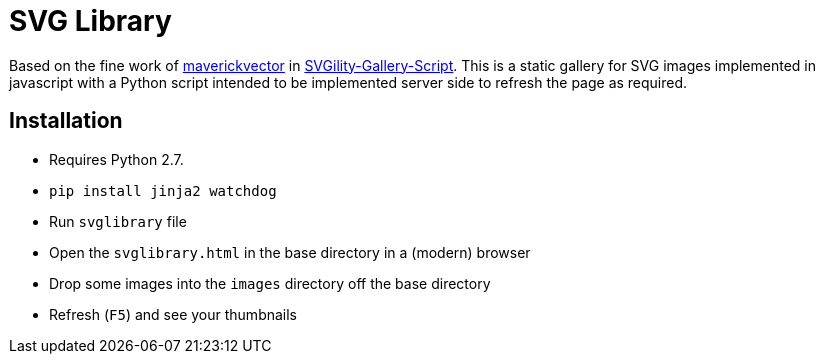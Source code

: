 = SVG Library

Based on the fine work of https://github.com/maverickvector[maverickvector] in https://github.com/maverickvector/SVGility-Gallery-Script[SVGility-Gallery-Script]. This is a static gallery for SVG images implemented in javascript with a Python script intended to be implemented server side to refresh the page as required.

== Installation

* Requires Python 2.7.
* `pip install jinja2 watchdog`
* Run `svglibrary` file
* Open the `svglibrary.html` in the base directory in a (modern) browser
* Drop some images into the `images` directory off the base directory
* Refresh (`F5`) and see your thumbnails
